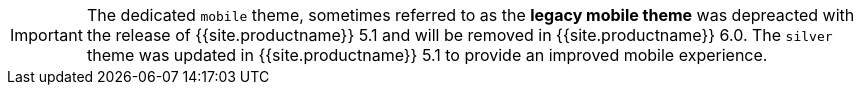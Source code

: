 IMPORTANT: The dedicated `mobile` theme, sometimes referred to as the *legacy mobile theme* was depreacted with the release of {{site.productname}} 5.1 and will be removed in {{site.productname}} 6.0. The `silver` theme was updated in {{site.productname}} 5.1 to provide an improved mobile experience.
